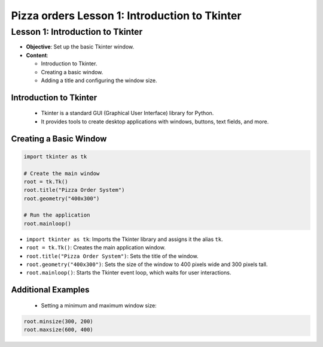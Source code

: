 ================================================
Pizza orders Lesson 1: Introduction to Tkinter
================================================

Lesson 1: Introduction to Tkinter
---------------------------------
- **Objective**: Set up the basic Tkinter window.
- **Content**:

  - Introduction to Tkinter.
  - Creating a basic window.
  - Adding a title and configuring the window size.

Introduction to Tkinter
~~~~~~~~~~~~~~~~~~~~~~~~~~~~~~~

   - Tkinter is a standard GUI (Graphical User Interface) library for Python.
   - It provides tools to create desktop applications with windows, buttons, text fields, and more.

Creating a Basic Window
~~~~~~~~~~~~~~~~~~~~~~~~~~~~~~~

.. code-block:: python

    import tkinter as tk

    # Create the main window
    root = tk.Tk()
    root.title("Pizza Order System")
    root.geometry("400x300")

    # Run the application
    root.mainloop()

- ``import tkinter as tk``: Imports the Tkinter library and assigns it the alias ``tk``.
- ``root = tk.Tk()``: Creates the main application window.
- ``root.title("Pizza Order System")``: Sets the title of the window.
- ``root.geometry("400x300")``: Sets the size of the window to 400 pixels wide and 300 pixels tall.
- ``root.mainloop()``: Starts the Tkinter event loop, which waits for user interactions.

Additional Examples
~~~~~~~~~~~~~~~~~~~~~~~~~~~~~~~

   - Setting a minimum and maximum window size:

.. code-block:: python

   root.minsize(300, 200)
   root.maxsize(600, 400)
